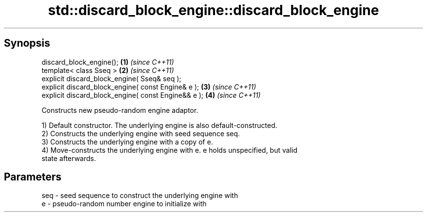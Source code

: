 .TH std::discard_block_engine::discard_block_engine 3 "Apr 19 2014" "1.0.0" "C++ Standard Libary"
.SH Synopsis
   discard_block_engine();                            \fB(1)\fP \fI(since C++11)\fP
   template< class Sseq >                             \fB(2)\fP \fI(since C++11)\fP
   explicit discard_block_engine( Sseq& seq );
   explicit discard_block_engine( const Engine& e );  \fB(3)\fP \fI(since C++11)\fP
   explicit discard_block_engine( const Engine&& e ); \fB(4)\fP \fI(since C++11)\fP

   Constructs new pseudo-random engine adaptor.

   1) Default constructor. The underlying engine is also default-constructed.
   2) Constructs the underlying engine with seed sequence seq.
   3) Constructs the underlying engine with a copy of e.
   4) Move-constructs the underlying engine with e. e holds unspecified, but valid
   state afterwards.

.SH Parameters

   seq - seed sequence to construct the underlying engine with
   e   - pseudo-random number engine to initialize with
